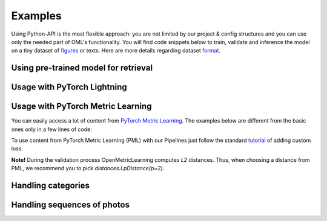 Examples
~~~~~~~~~~~~~~~~~~~~~~~~~~~~~~~~~~~~~~~

Using Python-API is the most flexible approach:
you are not limited by our project & config structures and you can use only the needed part of OML's functionality.
You will find code snippets below to train, validate and inference the model
on a tiny dataset of
`figures <https://drive.google.com/drive/folders/1plPnwyIkzg51-mLUXWTjREHgc1kgGrF4?usp=sharing>`_ or texts.
Here are more details regarding dataset
`format <https://open-metric-learning.readthedocs.io/en/latest/oml/data.html>`_.

.. mdinclude:: ../../../docs/readme/examples_source/extractor/train_val_img_txt.md

Using pre-trained model for retrieval
########################################

.. mdinclude:: ../../../docs/readme/examples_source/extractor/retrieval_usage.md

.. raw:: html

    <br>

Usage with PyTorch Lightning
########################################

.. Example =============================================================
.. raw:: html

    <details>
    <summary>PyTorch Lightning</summary>
    <p>

.. mdinclude:: ../../../docs/readme/examples_source/extractor/train_val_pl.md

.. raw:: html

    </p>
    </details>

.. Example =============================================================
.. raw:: html

    <details>
    <summary>PyTorch Lightning: DDP</summary>
    <p>

.. mdinclude:: ../../../docs/readme/examples_source/extractor/train_val_pl_ddp.md

.. raw:: html

    </p>
    </details>

.. Example =============================================================
.. raw:: html

    <details>
    <summary>PyTorch Lightning: Deal with 2 validation loaders</summary>
    <p>

.. mdinclude:: ../../../docs/readme/examples_source/extractor/train_2loaders_val.md

.. raw:: html

    </p>
    </details>

    <br>

Usage with PyTorch Metric Learning
########################################

You can easily access a lot of content from
`PyTorch Metric Learning <https://github.com/KevinMusgrave/pytorch-metric-learning>`_.
The examples below are different from the basic ones only in a few lines of code:

.. Example =============================================================
.. raw:: html

    <details>
    <summary>Losses from PyTorch Metric Learning</summary>
    <p>

.. mdinclude:: ../../../docs/readme/examples_source/extractor/train_with_pml.md

.. raw:: html

    </p>
    </details>

.. Example =============================================================
.. raw:: html

    <details>
    <summary>Losses from PyTorch Metric Learning: advanced</summary>
    <p>

.. mdinclude:: ../../../docs/readme/examples_source/extractor/train_with_pml_advanced.md

.. raw:: html

    </p>
    </details>
    <br>

To use content from PyTorch Metric Learning (PML) with our Pipelines just follow the standard
`tutorial <https://open-metric-learning.readthedocs.io/en/latest/examples/config.html#how-to-use-my-own-implementation-of-loss-model-augmentations-etc>`_
of adding custom loss.

**Note!** During the validation process OpenMetricLearning computes *L2* distances. Thus, when choosing a distance from PML,
we recommend you to pick `distances.LpDistance(p=2)`.

Handling categories
############################
.. mdinclude:: ../../../docs/readme/examples_source/extractor/handling_categories.md


Handling sequences of photos
############################
.. mdinclude:: ../../../docs/readme/examples_source/extractor/val_with_sequence.md
